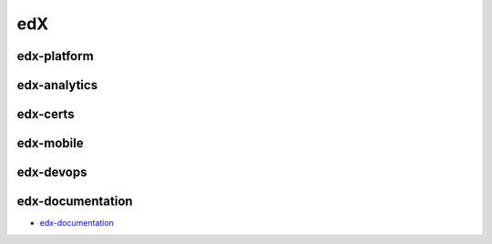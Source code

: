 edX
=====================================

edx-platform
---------------------


edx-analytics
---------------------


edx-certs
---------------------

edx-mobile
---------------------


edx-devops
--------------------


edx-documentation
-------------------------


- `edx-documentation`_

.. _`edx-documentation`: https://github.com/KellyChan/edx-documentation

